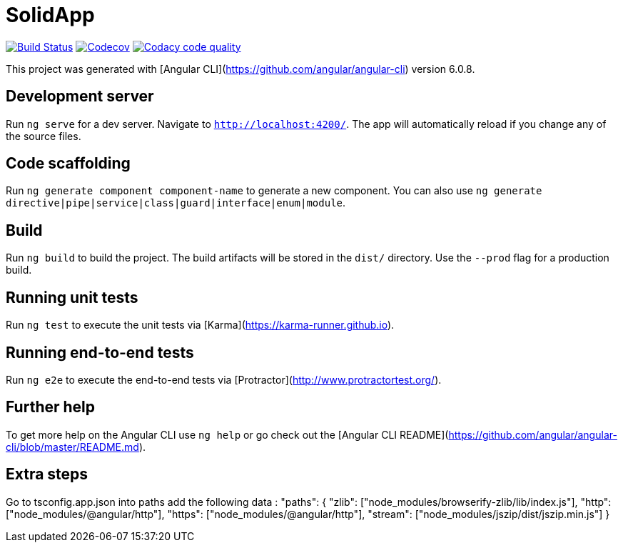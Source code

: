 # SolidApp

image:https://travis-ci.org/Arquisoft/dechat_es5a.svg?branch=master["Build Status", link="https://travis-ci.org/Arquisoft/dechat_es5a"]
image:https://codecov.io/gh/Arquisoft/dechat_es5a/branch/master/graph/badge.svg["Codecov",link="https://codecov.io/gh/Arquisoft/dechat_es5a"]
image:https://api.codacy.com/project/badge/Grade/fc7dc1da60ee4e9fb67ccff782625794["Codacy code quality", link="https://www.codacy.com/app/jelabra/dechat_es5a?utm_source=github.com&utm_medium=referral&utm_content=Arquisoft/dechat_es5a&utm_campaign=Badge_Grade"]

This project was generated with [Angular CLI](https://github.com/angular/angular-cli) version 6.0.8.

## Development server

Run `ng serve` for a dev server. Navigate to `http://localhost:4200/`. The app will automatically reload if you change any of the source files.

## Code scaffolding

Run `ng generate component component-name` to generate a new component. You can also use `ng generate directive|pipe|service|class|guard|interface|enum|module`.

## Build

Run `ng build` to build the project. The build artifacts will be stored in the `dist/` directory. Use the `--prod` flag for a production build.

## Running unit tests

Run `ng test` to execute the unit tests via [Karma](https://karma-runner.github.io).

## Running end-to-end tests

Run `ng e2e` to execute the end-to-end tests via [Protractor](http://www.protractortest.org/).

## Further help

To get more help on the Angular CLI use `ng help` or go check out the [Angular CLI README](https://github.com/angular/angular-cli/blob/master/README.md).

## Extra steps

Go to tsconfig.app.json into paths add the following data : "paths": {
      "zlib": ["node_modules/browserify-zlib/lib/index.js"],
      "http": ["node_modules/@angular/http"],
      "https": ["node_modules/@angular/http"],
      "stream": ["node_modules/jszip/dist/jszip.min.js"]
    }
